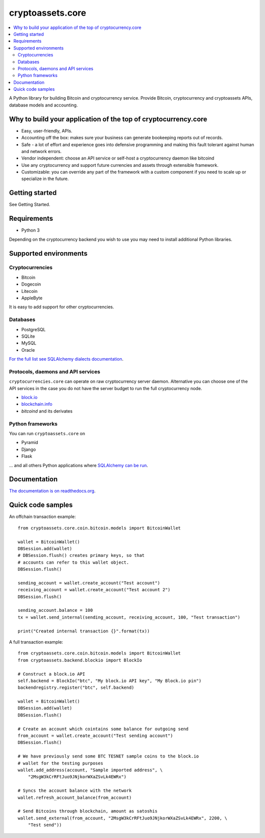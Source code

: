 cryptoassets.core
==================

.. image:: https://drone.io/bitbucket.org/miohtama/cryptoassets/status.png
    :target: https://drone.io/bitbucket.org/miohtama/cryptoassets/latest

.. image:: https://readthedocs.org/projects/cryptoassetscore/badge/?version=latest
    :target: http://cryptoassetscore.readthedocs.org/en/latest/

.. contents:: :local:

A Python library for building Bitcoin and cryptocurrency service. Provide Bitcoin, cryptocurrency and cryptoassets APIs, database models and accounting.

Why to build your application of the top of cryptocurrency.core
----------------------------------------------------------------------

* Easy, user-friendly, APIs.

* Accounting off the box: makes sure your business can generate bookeeping reports out of records.

* Safe - a lot of effort and experience goes into defensive programming and making this fault tolerant against human and network errors.

* Vendor independent: choose an API service or self-host a cryptocurrency daemon like bitcoind

* Use any cryptocurrency and support future currencies and assets through extensible framework.

* Customizable: you can override any part of the framework with a custom component if you need to scale up or specialize in the future.

Getting started
---------------

See Getting Started.

Requirements
---------------

* Python 3

Depending on the cryptocurrency backend you wish to use you may need to install additional Python libraries.

Supported environments
------------------------

Cryptocurrencies
++++++++++++++++++++

* Bitcoin

* Dogecoin

* Litecoin

* AppleByte

It is easy to add support for other cryptocurrencies.

Databases
++++++++++++++++++++

* PostgreSQL

* SQLite

* MySQL

* Oracle

`For the full list see SQLAlchemy dialects documentation <http://docs.sqlalchemy.org/en/rel_0_9/dialects/index.html>`_.

Protocols, daemons and API services
++++++++++++++++++++++++++++++++++++++

``cryptocurrencies.core`` can operate on raw cryptocurrency server
daemon. Alternative you can choose one of the API services in the
case you do not have the server budget to run the full cryptocurrency node.

* `block.io <https://block.io>`_

* `blockchain.info <http://blockchain.info>`_

* *bitcoind* and its derivates

Python frameworks
++++++++++++++++++++

You can run ``cryptoassets.core`` on

* Pyramid

* Django

* Flask

... and all others Python applications where `SQLAlchemy can be run <http://www.sqlalchemy.org/>`_.

Documentation
---------------

`The documentation is on readthedocs.org <http://cryptoassetscore.readthedocs.org/en/latest/>`_.

Quick code samples
-------------------

An offchain transaction example::

    from cryptoassets.core.coin.bitcoin.models import BitcoinWallet

    wallet = BitcoinWallet()
    DBSession.add(wallet)
    # DBSession.flush() creates primary keys, so that
    # accounts can refer to this wallet object.
    DBSession.flush()

    sending_account = wallet.create_account("Test account")
    receiving_account = wallet.create_account("Test account 2")
    DBSession.flush()

    sending_account.balance = 100
    tx = wallet.send_internal(sending_account, receiving_account, 100, "Test transaction")

    print("Created internal transaction {}".format(tx))

A full transaction example::

    from cryptoassets.core.coin.bitcoin.models import BitcoinWallet
    from cryptoassets.backend.blockio import BlockIo

    # Construct a block.io API
    self.backend = BlockIo("btc", "My block.io API key", "My Block.io pin")
    backendregistry.register("btc", self.backend)

    wallet = BitcoinWallet()
    DBSession.add(wallet)
    DBSession.flush()

    # Create an account which cointains some balance for outgoing send
    from_account = wallet.create_account("Test sending account")
    DBSession.flush()

    # We have previously send some BTC TESNET sample coins to the block.io
    # wallet for the testing purposes
    wallet.add_address(account, "Sample imported address", \
        "2MsgW3kCrRFtJuo9JNjkorWXaZSvLk4EWRx")

    # Syncs the account balance with the network
    wallet.refresh_account_balance(from_account)

    # Send Bitcoins through blockchain, amount as satoshis
    wallet.send_external(from_account, "2MsgW3kCrRFtJuo9JNjkorWXaZSvLk4EWRx", 2200, \
        "Test send"))




